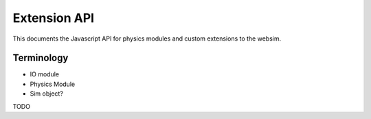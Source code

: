 Extension API
=============

This documents the Javascript API for physics modules and custom extensions to the websim.

Terminology
-----------

* IO module
* Physics Module
* Sim object?



TODO

